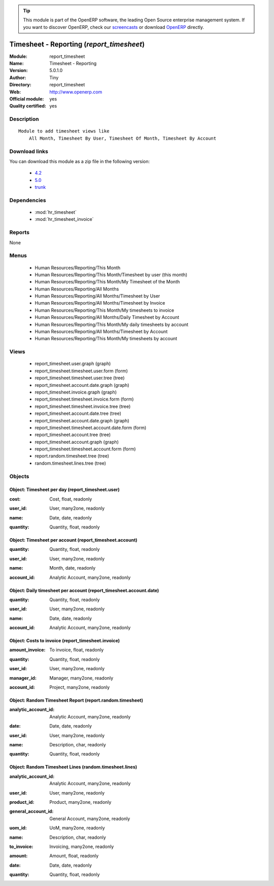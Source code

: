 
.. i18n: .. module:: report_timesheet
.. i18n:     :synopsis: Timesheet - Reporting (Official, Quality Certified)
.. i18n:     :noindex:
.. i18n: .. 
..

.. module:: report_timesheet
    :synopsis: Timesheet - Reporting (Official, Quality Certified)
    :noindex:
.. 

.. i18n: .. raw:: html
.. i18n: 
.. i18n:       <br />
.. i18n:     <link rel="stylesheet" href="../_static/hide_objects_in_sidebar.css" type="text/css" />
..

.. raw:: html

      <br />
    <link rel="stylesheet" href="../_static/hide_objects_in_sidebar.css" type="text/css" />

.. i18n: .. tip:: This module is part of the OpenERP software, the leading Open Source 
.. i18n:   enterprise management system. If you want to discover OpenERP, check our 
.. i18n:   `screencasts <http://openerp.tv>`_ or download 
.. i18n:   `OpenERP <http://openerp.com>`_ directly.
..

.. tip:: This module is part of the OpenERP software, the leading Open Source 
  enterprise management system. If you want to discover OpenERP, check our 
  `screencasts <http://openerp.tv>`_ or download 
  `OpenERP <http://openerp.com>`_ directly.

.. i18n: .. raw:: html
.. i18n: 
.. i18n:     <div class="js-kit-rating" title="" permalink="" standalone="yes" path="/report_timesheet"></div>
.. i18n:     <script src="http://js-kit.com/ratings.js"></script>
..

.. raw:: html

    <div class="js-kit-rating" title="" permalink="" standalone="yes" path="/report_timesheet"></div>
    <script src="http://js-kit.com/ratings.js"></script>

.. i18n: Timesheet - Reporting (*report_timesheet*)
.. i18n: ==========================================
.. i18n: :Module: report_timesheet
.. i18n: :Name: Timesheet - Reporting
.. i18n: :Version: 5.0.1.0
.. i18n: :Author: Tiny
.. i18n: :Directory: report_timesheet
.. i18n: :Web: http://www.openerp.com
.. i18n: :Official module: yes
.. i18n: :Quality certified: yes
..

Timesheet - Reporting (*report_timesheet*)
==========================================
:Module: report_timesheet
:Name: Timesheet - Reporting
:Version: 5.0.1.0
:Author: Tiny
:Directory: report_timesheet
:Web: http://www.openerp.com
:Official module: yes
:Quality certified: yes

.. i18n: Description
.. i18n: -----------
..

Description
-----------

.. i18n: ::
.. i18n: 
.. i18n:   Module to add timesheet views like
.. i18n:       All Month, Timesheet By User, Timesheet Of Month, Timesheet By Account
..

::

  Module to add timesheet views like
      All Month, Timesheet By User, Timesheet Of Month, Timesheet By Account

.. i18n: Download links
.. i18n: --------------
..

Download links
--------------

.. i18n: You can download this module as a zip file in the following version:
..

You can download this module as a zip file in the following version:

.. i18n:   * `4.2 <http://www.openerp.com/download/modules/4.2/report_timesheet.zip>`_
.. i18n:   * `5.0 <http://www.openerp.com/download/modules/5.0/report_timesheet.zip>`_
.. i18n:   * `trunk <http://www.openerp.com/download/modules/trunk/report_timesheet.zip>`_
..

  * `4.2 <http://www.openerp.com/download/modules/4.2/report_timesheet.zip>`_
  * `5.0 <http://www.openerp.com/download/modules/5.0/report_timesheet.zip>`_
  * `trunk <http://www.openerp.com/download/modules/trunk/report_timesheet.zip>`_

.. i18n: Dependencies
.. i18n: ------------
..

Dependencies
------------

.. i18n:  * :mod:`hr_timesheet`
.. i18n:  * :mod:`hr_timesheet_invoice`
..

 * :mod:`hr_timesheet`
 * :mod:`hr_timesheet_invoice`

.. i18n: Reports
.. i18n: -------
..

Reports
-------

.. i18n: None
..

None

.. i18n: Menus
.. i18n: -------
..

Menus
-------

.. i18n:  * Human Resources/Reporting/This Month
.. i18n:  * Human Resources/Reporting/This Month/Timesheet by user (this month)
.. i18n:  * Human Resources/Reporting/This Month/My Timesheet of the Month
.. i18n:  * Human Resources/Reporting/All Months
.. i18n:  * Human Resources/Reporting/All Months/Timesheet by User
.. i18n:  * Human Resources/Reporting/All Months/Timesheet by Invoice
.. i18n:  * Human Resources/Reporting/This Month/My timesheets to invoice
.. i18n:  * Human Resources/Reporting/All Months/Daily Timesheet by Account
.. i18n:  * Human Resources/Reporting/This Month/My daily timesheets by account
.. i18n:  * Human Resources/Reporting/All Months/Timesheet by Account
.. i18n:  * Human Resources/Reporting/This Month/My timesheets by account
..

 * Human Resources/Reporting/This Month
 * Human Resources/Reporting/This Month/Timesheet by user (this month)
 * Human Resources/Reporting/This Month/My Timesheet of the Month
 * Human Resources/Reporting/All Months
 * Human Resources/Reporting/All Months/Timesheet by User
 * Human Resources/Reporting/All Months/Timesheet by Invoice
 * Human Resources/Reporting/This Month/My timesheets to invoice
 * Human Resources/Reporting/All Months/Daily Timesheet by Account
 * Human Resources/Reporting/This Month/My daily timesheets by account
 * Human Resources/Reporting/All Months/Timesheet by Account
 * Human Resources/Reporting/This Month/My timesheets by account

.. i18n: Views
.. i18n: -----
..

Views
-----

.. i18n:  * report_timesheet.user.graph (graph)
.. i18n:  * report_timesheet.timesheet.user.form (form)
.. i18n:  * report_timesheet.timesheet.user.tree (tree)
.. i18n:  * report_timesheet.account.date.graph (graph)
.. i18n:  * report_timesheet.invoice.graph (graph)
.. i18n:  * report_timesheet.timesheet.invoice.form (form)
.. i18n:  * report_timesheet.timesheet.invoice.tree (tree)
.. i18n:  * report_timesheet.account.date.tree (tree)
.. i18n:  * report_timesheet.account.date.graph (graph)
.. i18n:  * report_timesheet.timesheet.account.date.form (form)
.. i18n:  * report_timesheet.account.tree (tree)
.. i18n:  * report_timesheet.account.graph (graph)
.. i18n:  * report_timesheet.timesheet.account.form (form)
.. i18n:  * report.random.timesheet.tree (tree)
.. i18n:  * random.timesheet.lines.tree (tree)
..

 * report_timesheet.user.graph (graph)
 * report_timesheet.timesheet.user.form (form)
 * report_timesheet.timesheet.user.tree (tree)
 * report_timesheet.account.date.graph (graph)
 * report_timesheet.invoice.graph (graph)
 * report_timesheet.timesheet.invoice.form (form)
 * report_timesheet.timesheet.invoice.tree (tree)
 * report_timesheet.account.date.tree (tree)
 * report_timesheet.account.date.graph (graph)
 * report_timesheet.timesheet.account.date.form (form)
 * report_timesheet.account.tree (tree)
 * report_timesheet.account.graph (graph)
 * report_timesheet.timesheet.account.form (form)
 * report.random.timesheet.tree (tree)
 * random.timesheet.lines.tree (tree)

.. i18n: Objects
.. i18n: -------
..

Objects
-------

.. i18n: Object: Timesheet per day (report_timesheet.user)
.. i18n: #################################################
..

Object: Timesheet per day (report_timesheet.user)
#################################################

.. i18n: :cost: Cost, float, readonly
..

:cost: Cost, float, readonly

.. i18n: :user_id: User, many2one, readonly
..

:user_id: User, many2one, readonly

.. i18n: :name: Date, date, readonly
..

:name: Date, date, readonly

.. i18n: :quantity: Quantity, float, readonly
..

:quantity: Quantity, float, readonly

.. i18n: Object: Timesheet per account (report_timesheet.account)
.. i18n: ########################################################
..

Object: Timesheet per account (report_timesheet.account)
########################################################

.. i18n: :quantity: Quantity, float, readonly
..

:quantity: Quantity, float, readonly

.. i18n: :user_id: User, many2one, readonly
..

:user_id: User, many2one, readonly

.. i18n: :name: Month, date, readonly
..

:name: Month, date, readonly

.. i18n: :account_id: Analytic Account, many2one, readonly
..

:account_id: Analytic Account, many2one, readonly

.. i18n: Object: Daily timesheet per account (report_timesheet.account.date)
.. i18n: ###################################################################
..

Object: Daily timesheet per account (report_timesheet.account.date)
###################################################################

.. i18n: :quantity: Quantity, float, readonly
..

:quantity: Quantity, float, readonly

.. i18n: :user_id: User, many2one, readonly
..

:user_id: User, many2one, readonly

.. i18n: :name: Date, date, readonly
..

:name: Date, date, readonly

.. i18n: :account_id: Analytic Account, many2one, readonly
..

:account_id: Analytic Account, many2one, readonly

.. i18n: Object: Costs to invoice (report_timesheet.invoice)
.. i18n: ###################################################
..

Object: Costs to invoice (report_timesheet.invoice)
###################################################

.. i18n: :amount_invoice: To invoice, float, readonly
..

:amount_invoice: To invoice, float, readonly

.. i18n: :quantity: Quantity, float, readonly
..

:quantity: Quantity, float, readonly

.. i18n: :user_id: User, many2one, readonly
..

:user_id: User, many2one, readonly

.. i18n: :manager_id: Manager, many2one, readonly
..

:manager_id: Manager, many2one, readonly

.. i18n: :account_id: Project, many2one, readonly
..

:account_id: Project, many2one, readonly

.. i18n: Object: Random Timesheet Report (report.random.timesheet)
.. i18n: #########################################################
..

Object: Random Timesheet Report (report.random.timesheet)
#########################################################

.. i18n: :analytic_account_id: Analytic Account, many2one, readonly
..

:analytic_account_id: Analytic Account, many2one, readonly

.. i18n: :date: Date, date, readonly
..

:date: Date, date, readonly

.. i18n: :user_id: User, many2one, readonly
..

:user_id: User, many2one, readonly

.. i18n: :name: Description, char, readonly
..

:name: Description, char, readonly

.. i18n: :quantity: Quantity, float, readonly
..

:quantity: Quantity, float, readonly

.. i18n: Object: Random Timesheet Lines (random.timesheet.lines)
.. i18n: #######################################################
..

Object: Random Timesheet Lines (random.timesheet.lines)
#######################################################

.. i18n: :analytic_account_id: Analytic Account, many2one, readonly
..

:analytic_account_id: Analytic Account, many2one, readonly

.. i18n: :user_id: User, many2one, readonly
..

:user_id: User, many2one, readonly

.. i18n: :product_id: Product, many2one, readonly
..

:product_id: Product, many2one, readonly

.. i18n: :general_account_id: General Account, many2one, readonly
..

:general_account_id: General Account, many2one, readonly

.. i18n: :uom_id: UoM, many2one, readonly
..

:uom_id: UoM, many2one, readonly

.. i18n: :name: Description, char, readonly
..

:name: Description, char, readonly

.. i18n: :to_invoice: Invoicing, many2one, readonly
..

:to_invoice: Invoicing, many2one, readonly

.. i18n: :amount: Amount, float, readonly
..

:amount: Amount, float, readonly

.. i18n: :date: Date, date, readonly
..

:date: Date, date, readonly

.. i18n: :quantity: Quantity, float, readonly
..

:quantity: Quantity, float, readonly
